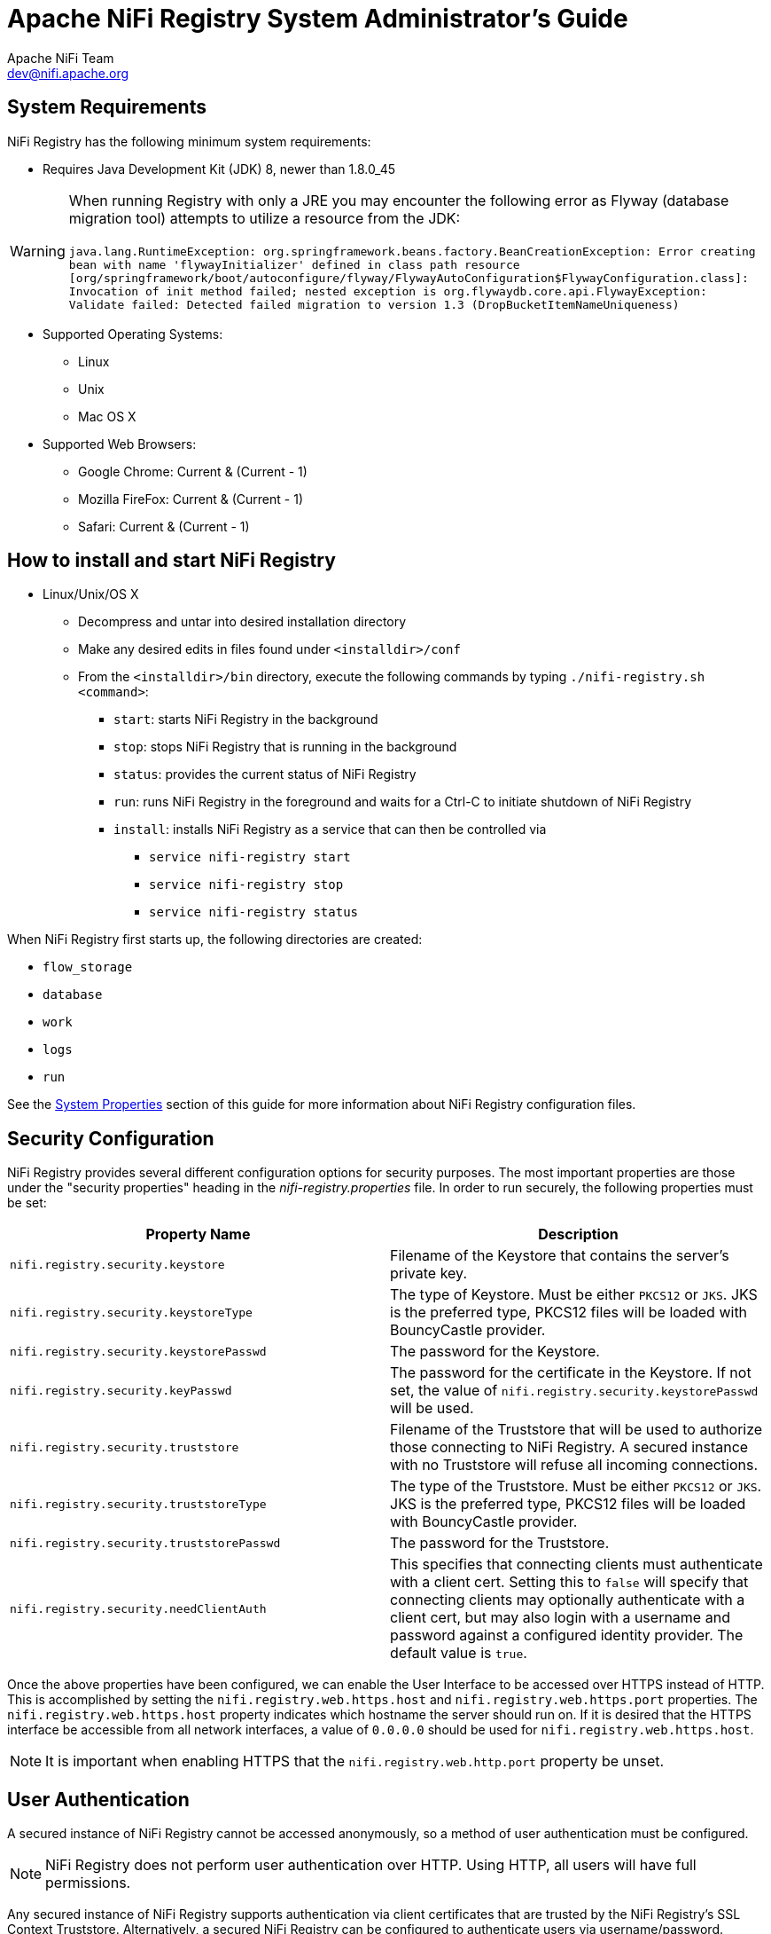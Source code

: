 //
// Licensed to the Apache Software Foundation (ASF) under one or more
// contributor license agreements.  See the NOTICE file distributed with
// this work for additional information regarding copyright ownership.
// The ASF licenses this file to You under the Apache License, Version 2.0
// (the "License"); you may not use this file except in compliance with
// the License.  You may obtain a copy of the License at
//
//     http://www.apache.org/licenses/LICENSE-2.0
//
// Unless required by applicable law or agreed to in writing, software
// distributed under the License is distributed on an "AS IS" BASIS,
// WITHOUT WARRANTIES OR CONDITIONS OF ANY KIND, either express or implied.
// See the License for the specific language governing permissions and
// limitations under the License.
//
= Apache NiFi Registry System Administrator's Guide
Apache NiFi Team <dev@nifi.apache.org>
:homepage: http://nifi.apache.org
:linkattrs:

== System Requirements

NiFi Registry has the following minimum system requirements:

* Requires Java Development Kit (JDK) 8, newer than 1.8.0_45

WARNING: When running Registry with only a JRE you may encounter the following error as Flyway (database migration tool) attempts to utilize a resource from the JDK: +
 +
 `java.lang.RuntimeException: org.springframework.beans.factory.BeanCreationException: Error creating bean with name 'flywayInitializer' defined in class path resource [org/springframework/boot/autoconfigure/flyway/FlywayAutoConfiguration$FlywayConfiguration.class]: Invocation of init method failed; nested exception is org.flywaydb.core.api.FlywayException: Validate failed: Detected failed migration to version 1.3 (DropBucketItemNameUniqueness)`

* Supported Operating Systems:
** Linux
** Unix
** Mac OS X
* Supported Web Browsers:
** Google Chrome:  Current & (Current - 1)
** Mozilla FireFox: Current & (Current - 1)
** Safari:  Current & (Current - 1)



== How to install and start NiFi Registry

* Linux/Unix/OS X
** Decompress and untar into desired installation directory
** Make any desired edits in files found under `<installdir>/conf`
** From the `<installdir>/bin` directory, execute the following commands by typing `./nifi-registry.sh <command>`:
*** `start`: starts NiFi Registry in the background
*** `stop`: stops NiFi Registry that is running in the background
*** `status`: provides the current status of NiFi Registry
*** `run`: runs NiFi Registry in the foreground and waits for a Ctrl-C to initiate shutdown of NiFi Registry
*** `install`: installs NiFi Registry as a service that can then be controlled via
**** `service nifi-registry start`
**** `service nifi-registry stop`
**** `service nifi-registry status`


When NiFi Registry first starts up, the following directories are created:

* `flow_storage`
* `database`
* `work`
* `logs`
* `run`

See the <<system_properties>> section of this guide for more information about NiFi Registry configuration files.

[[security_configuration]]
== Security Configuration

NiFi Registry provides several different configuration options for security purposes. The most important properties are those under the
"security properties" heading in the _nifi-registry.properties_ file. In order to run securely, the following properties must be set:

[options="header,footer"]
|==================================================================================================================================================
| Property Name | Description
|`nifi.registry.security.keystore` | Filename of the Keystore that contains the server's private key.
|`nifi.registry.security.keystoreType` | The type of Keystore. Must be either `PKCS12` or `JKS`.  JKS is the preferred type, PKCS12 files will be loaded with BouncyCastle provider.
|`nifi.registry.security.keystorePasswd` | The password for the Keystore.
|`nifi.registry.security.keyPasswd` | The password for the certificate in the Keystore. If not set, the value of `nifi.registry.security.keystorePasswd` will be used.
|`nifi.registry.security.truststore` | Filename of the Truststore that will be used to authorize those connecting to NiFi Registry.  A secured instance with no Truststore will refuse all incoming connections.
|`nifi.registry.security.truststoreType` | The type of the Truststore. Must be either `PKCS12` or `JKS`.  JKS is the preferred type, PKCS12 files will be loaded with BouncyCastle provider.
|`nifi.registry.security.truststorePasswd` | The password for the Truststore.
|`nifi.registry.security.needClientAuth` | This specifies that connecting clients must authenticate with a client cert. Setting this to `false` will specify that connecting clients may optionally authenticate with a client cert, but may also login with a username and password against a configured identity provider. The default value is `true`.
|==================================================================================================================================================

Once the above properties have been configured, we can enable the User Interface to be accessed over HTTPS instead of HTTP. This is accomplished
by setting the `nifi.registry.web.https.host` and `nifi.registry.web.https.port` properties. The `nifi.registry.web.https.host` property indicates which hostname the server
should run on. If it is desired that the HTTPS interface be accessible from all network interfaces, a value of `0.0.0.0` should be used for `nifi.registry.web.https.host`.

NOTE: It is important when enabling HTTPS that the `nifi.registry.web.http.port` property be unset.

[[user_authentication]]
== User Authentication

A secured instance of NiFi Registry cannot be accessed anonymously, so a method of user authentication must be configured.

NOTE: NiFi Registry does not perform user authentication over HTTP. Using HTTP, all users will have full permissions.

Any secured instance of NiFi Registry supports authentication via client certificates that are trusted by the NiFi Registry's SSL Context Truststore.
Alternatively, a secured NiFi Registry can be configured to authenticate users via username/password.

Username/password authentication is performed by an 'Identity Provider'. The Identity Provider is a pluggable mechanism for
authenticating users via their username/password. Which Identity Provider to use is configured in the _nifi-registry.properties_ file.
Currently NiFi Registry offers Identity Providers for LDAP and Kerberos.

Identity Providers are configured using two properties in the _nifi-registry.properties_ file:

* The `nifi.registry.security.identity.providers.configuration.file` property specifies the configuration file where identity providers are defined.  By default, the _identity-providers.xml_ file located in the root installation `conf` directory is selected.
* The `nifi.registry.security.identity.provider` property indicates which of the configured identity providers in the _identity-providers.xml_ file to use. By default, this property is not configured meaning that username/password must be explicitly enabled.

NOTE: NiFi Registry can only be configured to use one Identity Provider at a given time.

[[ldap_identity_provider]]
=== Lightweight Directory Access Protocol (LDAP)

Below is an example and description of configuring a Identity Provider that integrates with a Directory Server to authenticate users.

Set the following in _nifi-registry.properties_ to enable LDAP username/password authentication:

----
nifi.registry.security.identity.provider=ldap-identity-provider
----

Modify _identity-providers.xml_ to enable the `ldap-identity-provider`. Here is the sample provided in the file:

----
<provider>
    <identifier>ldap-identity-provider</identifier>
    <class>org.apache.nifi.registry.security.ldap.LdapIdentityProvider</class>
    <property name="Authentication Strategy">START_TLS</property>

    <property name="Manager DN"></property>
    <property name="Manager Password"></property>

    <property name="TLS - Keystore"></property>
    <property name="TLS - Keystore Password"></property>
    <property name="TLS - Keystore Type"></property>
    <property name="TLS - Truststore"></property>
    <property name="TLS - Truststore Password"></property>
    <property name="TLS - Truststore Type"></property>
    <property name="TLS - Client Auth"></property>
    <property name="TLS - Protocol"></property>
    <property name="TLS - Shutdown Gracefully"></property>

    <property name="Referral Strategy">FOLLOW</property>
    <property name="Connect Timeout">10 secs</property>
    <property name="Read Timeout">10 secs</property>

    <property name="Url"></property>
    <property name="User Search Base"></property>
    <property name="User Search Filter"></property>

    <property name="Identity Strategy">USE_DN</property>
    <property name="Authentication Expiration">12 hours</property>
</provider>
----

The `ldap-identity-provider` has the following properties:

[options="header,footer"]
|==================================================================================================================================================
| Property Name | Description
|`Authentication Strategy` | How the connection to the LDAP server is authenticated. Possible values are `ANONYMOUS`, `SIMPLE`, `LDAPS`, or `START_TLS`.
|`Manager DN` | The DN of the manager that is used to bind to the LDAP server to search for users.
|`Manager Password` | The password of the manager that is used to bind to the LDAP server to search for users.
|`TLS - Keystore` | Path to the Keystore that is used when connecting to LDAP using LDAPS or START_TLS.
|`TLS - Keystore Password` | Password for the Keystore that is used when connecting to LDAP using LDAPS or START_TLS.
|`TLS - Keystore Type` | Type of the Keystore that is used when connecting to LDAP using LDAPS or START_TLS (i.e. `JKS` or `PKCS12`).
|`TLS - Truststore` | Path to the Truststore that is used when connecting to LDAP using LDAPS or START_TLS.
|`TLS - Truststore Password` | Password for the Truststore that is used when connecting to LDAP using LDAPS or START_TLS.
|`TLS - Truststore Type` | Type of the Truststore that is used when connecting to LDAP using LDAPS or START_TLS (i.e. `JKS` or `PKCS12`).
|`TLS - Client Auth` | Client authentication policy when connecting to LDAP using LDAPS or START_TLS. Possible values are `REQUIRED`, `WANT`, `NONE`.
|`TLS - Protocol` | Protocol to use when connecting to LDAP using LDAPS or START_TLS. (i.e. `TLS`, `TLSv1.1`, `TLSv1.2`, etc).
|`TLS - Shutdown Gracefully` | Specifies whether the TLS should be shut down gracefully before the target context is closed. Defaults to `false`.
|`Referral Strategy` | Strategy for handling referrals. Possible values are `FOLLOW`, `IGNORE`, `THROW`.
|`Connect Timeout` | Duration of connect timeout. (i.e. `10 secs`).
|`Read Timeout` | Duration of read timeout. (i.e. `10 secs`).
|`Url` | Space-separated list of URLs of the LDAP servers (i.e. `ldap://<hostname>:<port>`).
|`User Search Base` | Base DN for searching for users (i.e. `CN=Users,DC=example,DC=com`).
|`User Search Filter` | Filter for searching for users against the `User Search Base`. (i.e. `sAMAccountName={0}`). The user specified name is inserted into '{0}'.
|`Identity Strategy` | Strategy to identify users. Possible values are `USE_DN` and `USE_USERNAME`. The default functionality if this property is missing is `USE_DN` in order to retain backward
compatibility. `USE_DN` will use the full DN of the user entry if possible. `USE_USERNAME` will use the username the user logged in with.
|`Authentication Expiration` | The duration of how long the user authentication is valid for. If the user never logs out, they will be required to log back in following this duration.
|==================================================================================================================================================

[[kerberos_identity_provider]]
=== Kerberos

Below is an example and description of configuring an Identity Provider that integrates with a Kerberos Key Distribution Center (KDC) to authenticate users.

Set the following in _nifi-registry.properties_ to enable Kerberos username/password authentication:

----
nifi.registry.security.user.identity.provider=kerberos-identity-provider
----

Modify _identity-providers.xml_ to enable the `kerberos-identity-provider`. Here is the sample provided in the file:

----
<provider>
    <identifier>kerberos-identity-provider</identifier>
    <class>org.apache.nifi.registry.web.security.authentication.kerberos.KerberosIdentityProvider</class>
    <property name="Default Realm">NIFI.APACHE.ORG</property>
    <property name="Authentication Expiration">12 hours</property>
    <property name="Enable Debug">false</property>
</provider>
----

The `kerberos-identity-provider` has the following properties:

[options="header,footer"]
|==================================================================================================================================================
| Property Name | Description
|`Default Realm` | Default realm to provide when user enters incomplete user principal (i.e. `NIFI.APACHE.ORG`).
|`Authentication Expiration`| The duration for which the user authentication is valid. If the user never logs out, they will be required to log back in following this duration.
|`Enable Debug`| Enables debug logging output for the SunJaasKerberosClient used internally by the KerberosIdentityProvider.  By default, this is set to `false`.
|==================================================================================================================================================

See also <<kerberos_service>> to allow single sign-on access via client Kerberos tickets.

[[authorization]]
== Authorization

After you have configured NiFi Registry to run securely and with an authentication mechanism, you must configure who has access to the system and their level of access.
This is done by defining policies that give users and groups permissions to perform a particular action. These policies are defined in an 'authorizer'.

[[authorizer-configuration]]
=== Authorizer Configuration

An 'authorizer' manages known users and their access policies. Authorizers are configured using two properties in the _nifi-registry.properties_ file:

* The `nifi.registry.security.authorizers.configuration.file` property specifies the configuration file where authorizers are defined.  By default, the _authorizers.xml_ file located in the root installation conf directory is selected.
* The `nifi.registry.security.authorizer` property indicates which of the configured authorizers in the _authorizers.xml_ file to use.

[[authorizers-setup]]
=== Authorizers.xml Setup

The _authorizers.xml_ file is used to define and configure available authorizers.

==== StandardManagedAuthorizer
The default Authorizer is the StandardManagedAuthorizer, however, you can develop additional Authorizers as extensions. The StandardManagedAuthorizer has the following properties:

[options="header,footer"]
|==================================================================================================================================================
| Property Name | Description
|`Access Policy Provider` | The identifier for an Access Policy Provider defined above.
|==================================================================================================================================================

The managed authorizer is comprised of a UserGroupProvider and a AccessPolicyProvider.  The users, group, and access policies will be loaded and optionally configured through these providers.  The managed authorizer will make all access decisions based on these provided users, groups, and access policies.

During startup there is a check to ensure that there are no two users/groups with the same identity/name. This check is executed regardless of the configured implementation. This is necessary because this is how users/groups are identified and authorized during access decisions.

==== UserGroupProvider

===== FileUserGroupProvider

The default UserGroupProvider is the FileUserGroupProvider, however, you can develop additional UserGroupProviders as extensions.  The FileUserGroupProvider has the following properties:

[options="header,footer"]
|==================================================================================================================================================
| Property Name | Description
|`Users File` | The file where the FileUserGroupProvider stores users and groups.
  By default, _users.xml_ in the `conf` directory is chosen.
|`Initial User Identity`| The identity of a user or system to seed an empty Users File.
  Multiple Initial User Identity properties can be specified, but the name of each property must be unique, for example: ``"Initial User Identity A"``, ``"Initial User Identity B"``, ``"Initial User Identity C"`` or ``"Initial User Identity 1"``, ``"Initial User Identity 2"``, ``"Initial User Identity 3"``.
|==================================================================================================================================================

NOTE: Initial User Identities are only created if the specified Users File is missing or empty during NiFi Registry startup. Changes to the configured Initial Users Identities will not take effect if the Users File is populated.

===== LdapUserGroupProvider

Another option for the UserGroupProvider is the LdapUserGroupProvider. By default, this option is commented out but can be configured in lieu of the FileUserGroupProvider.
This will sync users and groups from a directory server and will present them in NiFi Registry UI in read only form. The LdapUserGroupProvider has the following properties:

[options="header,footer"]
|==================================================================================================================================================
| Property Name | Description
|`Authentication Strategy` | How the connection to the LDAP server is authenticated. Possible values are `ANONYMOUS`, `SIMPLE`, `LDAPS`, or `START_TLS`.
|`Manager DN`| The DN of the manager that is used to bind to the LDAP server to search for users.
|`Manager Password`| The password of the manager that is used to bind to the LDAP server to search for users.
|`TLS - Keystore` | Path to the Keystore that is used when connecting to LDAP using LDAPS or START_TLS.
|`TLS - Keystore Password`| Password for the Keystore that is used when connecting to LDAP using LDAPS or START_TLS.
|`TLS - Keystore Type`| Type of the Keystore that is used when connecting to LDAP using LDAPS or START_TLS (i.e. `JKS` or `PKCS12`).
|`TLS - Truststore` | Path to the Truststore that is used when connecting to LDAP using LDAPS or START_TLS.
|`TLS - Truststore Password`| Password for the Truststore that is used when connecting to LDAP using LDAPS or START_TLS.
|`TLS - Truststore Type`| Type of the Truststore that is used when connecting to LDAP using LDAPS or START_TLS (i.e. `JKS` or `PKCS12`).
|`TLS - Client Auth`| Client authentication policy when connecting to LDAP using LDAPS or START_TLS. Possible values are `REQUIRED`, `WANT`, `NONE`.
|`TLS - Protocol`| Protocol to use when connecting to LDAP using LDAPS or START_TLS. (i.e. `TLS`, `TLSv1.1`, `TLSv1.2`, etc).
|`TLS - Shutdown Gracefully`| Specifies whether the TLS should be shut down gracefully before the target context is closed. Defaults to `false`.
|`Referral Strategy`| Strategy for handling referrals. Possible values are `FOLLOW`, `IGNORE`, `THROW`.
|`Connect Timeout`| Duration of connect timeout. (i.e. `10 secs`).
|`Read Timeout`| Duration of read timeout. (i.e. `10 secs`).
|`Url`| Space-separated list of URLs of the LDAP servers (i.e. `ldap://<hostname>:<port>`).
|`Page Size`| Sets the page size when retrieving users and groups. If not specified, no paging is performed.
|`Sync Interval`| Duration of time between syncing users and groups. (i.e. `30 mins`).
|`User Search Base`| Base DN for searching for users (i.e. `ou=users,o=nifi`). Required to search users.
|`User Object Class`| Object class for identifying users (i.e. `person`). Required if searching users.
|`User Search Scope`| Search scope for searching users (`ONE_LEVEL`, `OBJECT`, or `SUBTREE`). Required if searching users.
|`User Search Filter`| Filter for searching for users against the `User Search Base` (i.e. `(memberof=cn=team1,ou=groups,o=nifi)`). Optional.
|`User Identity Attribute`| Attribute to use to extract user identity (i.e. `cn`). Optional. If not set, the entire DN is used.
|`User Group Name Attribute`| Attribute to use to define group membership (i.e. `memberof`). Optional. If not set group membership will not be calculated through the users. Will rely on group membership being defined through `Group Member Attribute` if set. The value of this property is the name of the attribute in the user LDAP entry that associates them with a group. The value of that user attribute could be a dn or group name for instance. What value is expected is configured in the `User Group Name Attribute - Referenced Group Attribute`.
|`User Group Name Attribute - Referenced Group Attribute`|  If blank, the value of the attribute defined in `User Group Name Attribute` is expected to be the full dn of the group. If not blank, this property will define the attribute of the group LDAP entry that the value of the attribute defined in `User Group Name Attribute` is referencing (i.e. `name`). Use of this property requires that `Group Search Base` is also configured.
|`Group Search Base`| Base DN for searching for groups (i.e. `ou=groups,o=nifi`). Required to search groups.
|`Group Object Class`| Object class for identifying groups (i.e. `groupOfNames`). Required if searching groups.
|`Group Search Scope`| Search scope for searching groups (`ONE_LEVEL`, `OBJECT`, or `SUBTREE`). Required if searching groups.
|`Group Search Filter`| Filter for searching for groups against the `Group Search Base`. Optional.
|`Group Name Attribute`| Attribute to use to extract group name (i.e. `cn`). Optional. If not set, the entire DN is used.
|`Group Member Attribute`| Attribute to use to define group membership (i.e. `member`). Optional. If not set group membership will not be calculated through the groups. Will rely on group membership being defined through `User Group Name Attribute` if set. The value of this property is the name of the attribute in the group LDAP entry that associates them with a user. The value of that group attribute could be a dn or memberUid for instance. What value is expected is configured in the `Group Member Attribute - Referenced User Attribute`. (i.e. `member: cn=User 1,ou=users,o=nifi` vs. `memberUid: user1`)
|`Group Member Attribute - Referenced User Attribute`| If blank, the value of the attribute defined in `Group Member Attribute` is expected to be the full dn of the user. If not blank, this property will define the attribute of the user LDAP entry that the value of the attribute defined in `Group Member Attribute` is referencing (i.e. `uid`). Use of this property requires that `User Search Base` is also configured. (i.e. `member: cn=User 1,ou=users,o=nifi` vs. `memberUid: user1`)
|==================================================================================================================================================

===== Composite Implementations

Another option for the UserGroupProvider are composite implementations. This means that multiple sources/implementations can be configured and composed. For instance, an admin can configure users/groups to be loaded from a file and a directory server. There are two composite implementations, one that supports multiple UserGroupProviders and one that supports multiple UserGroupProviders and a single configurable UserGroupProvider.

The CompositeUserGroupProvider will provide support for retrieving users and groups from multiple sources. The CompositeUserGroupProvider has the following properties:

[options="header,footer"]
|==================================================================================================================================================
| Property Name | Description
|`User Group Provider` | The identifier of user group providers to load from. The name of each property must be unique, for example: ``"User Group Provider A"``, ``"User Group Provider B"``, ``"User Group Provider C"`` or ``"User Group Provider 1"``, ``"User Group Provider 2"``, ``"User Group Provider 3"``
|==================================================================================================================================================

The CompositeConfigurableUserGroupProvider will provide support for retrieving users and groups from multiple sources. Additionally, a single configurable user group provider is required. Users from the configurable user group provider are configurable, however users loaded from one of the User Group Provider [unique key] will not be. The CompositeConfigurableUserGroupProvider has the following properties:

[options="header,footer"]
|==================================================================================================================================================
| Property Name | Description
|`Configurable User Group Provider` | A configurable user group provider.
|`User Group Provider` | The identifier of user group providers to load from. The name of each property must be unique, for example: ``"User Group Provider A"``, ``"User Group Provider B"``, ``"User Group Provider C"`` or ``"User Group Provider 1"``, ``"User Group Provider 2"``, ``"User Group Provider 3"``
|==================================================================================================================================================

==== AccessPolicyProvider

After you have configured a UserGroupProvider, you must configure an AccessPolicyProvider that will control Access Policies for the identities in the UserGroupProvider.

===== FileAccessPolicyProvider

The default AccessPolicyProvider is the FileAccessPolicyProvider, however, you can develop additional AccessPolicyProvider as extensions. The FileAccessPolicyProvider has the following properties:

[options="header,footer"]
|==================================================================================================================================================
| Property Name | Description
|`User Group Provider` | The identifier for an User Group Provider defined above that will be used to access users and groups for use in the managed access policies.
|`Authorizations File`| The file where the FileAccessPolicyProvider will store policies. By default, _authorizations.xml_ in the `conf` directory is chosen.
|`Initial Admin Identity`| The identity of an initial admin user that will be granted access to the UI and given the ability to create additional users, groups, and policies. For example, a certificate DN, LDAP identity, or Kerberos principal.
|`NiFi Identity`| The identity of a NiFi instance/node that will be accessing this registry. Each NiFi Identity will be granted permission to proxy user requests, as well as read any bucket to perform synchronization status checks.
|==================================================================================================================================================

NOTE: The identities configured in the Initial Admin Identity and NiFi Identity properties must be available in the configured User Group Provider. Initial Admin Identity and NiFi Identity properties are only read by NiFi Registry when the Authorizations File is missing or empty on startup in order to seed the initial Authorizations File.
Changes to the configured Initial Admin Identity and NiFi Identities will not take effect if the Authorizations File is populated.

[[initial-admin-identity]]
==== Initial Admin Identity  (New NiFi Registry Instance)

If you are setting up a secured NiFi Registry instance for the first time, you must manually designate an “Initial Admin Identity” in the _authorizers.xml_ file.
This initial admin user is granted access to the UI and given the ability to create additional users, groups, and policies.
The value of this property could be a certificate DN , LDAP identity (DN or username), or a Kerberos principal.
If you are the NiFi Registry administrator, add yourself as the “Initial Admin Identity”.

After you have edited and saved the _authorizers.xml_ file, restart NiFi Registry.
The _users.xml_ and _authorizations.xml_ files will be created, and the “Initial Admin Identity” user and administrative policies are added during start up.
Once NiFi Registry starts, the “Initial Admin Identity” user is able to access the UI and begin managing users, groups, and policies.

NOTE: If initial NiFi identities are not provided, they can be added through the UI at a later time by first creating a user for the given
NiFi identity, and then giving that user both Proxy permissions and permission to Buckets/READ in order to read all buckets.

Some common use cases are described below.

===== File-based (LDAP Authentication)
Here is an example certificate DN entry using the name John Smith:

----
<authorizers>

    <userGroupProvider>
        <identifier>file-user-group-provider</identifier>
        <class>org.apache.nifi.registry.security.authorization.file.FileUserGroupProvider</class>
        <property name="Users File">./conf/users.xml</property>
        <property name="Legacy Authorized Users File"></property>
        <property name="Initial User Identity 1">cn=John Smith,ou=people,dc=example,dc=com</property>
    </userGroupProvider>

    <accessPolicyProvider>
        <identifier>file-access-policy-provider</identifier>
        <class>org.apache.nifi.registry.security.authorization.file.FileAccessPolicyProvider</class>
        <property name="User Group Provider">file-user-group-provider</property>
        <property name="Authorizations File">./conf/authorizations.xml</property>
        <property name="Initial Admin Identity">cn=John Smith,ou=people,dc=example,dc=com</property
        <property name="NiFi Identity 1"></property>
    </accessPolicyProvider>

    <authorizer>
        <identifier>managed-authorizer</identifier>
        <class>org.apache.nifi.registry.security.authorization.StandardManagedAuthorizer</class>
        <property name="Access Policy Provider">file-access-policy-provider</property>
    </authorizer>
</authorizers>
----

===== File-based (Kerberos Authentication)
Here is an example Kerberos entry using the name John Smith and realm `NIFI.APACHE.ORG`:

----
<authorizers>

    <userGroupProvider>
        <identifier>file-user-group-provider</identifier>
        <class>org.apache.nifi.registry.security.authorization.file.FileUserGroupProvider</class>
        <property name="Users File">./conf/users.xml</property>
        <property name="Initial User Identity 1">johnsmith@NIFI.APACHE.ORG</property>
    </userGroupProvider>

    <accessPolicyProvider>
        <identifier>file-access-policy-provider</identifier>
        <class>org.apache.nifi.registry.security.authorization.file.FileAccessPolicyProvider</class>
        <property name="User Group Provider">file-user-group-provider</property>
        <property name="Authorizations File">./conf/authorizations.xml</property>
        <property name="Initial Admin Identity">johnsmith@NIFI.APACHE.ORG</property>
        <property name="NiFi Identity 1"></property>
    </accessPolicyProvider>

    <authorizer>
        <identifier>managed-authorizer</identifier>
        <class>org.apache.nifi.registry.security.authorization.StandardManagedAuthorizer</class>
        <property name="Access Policy Provider">file-access-policy-provider</property>
    </authorizer>
</authorizers>
----

===== LDAP-based Users/Groups Referencing User DN
Here is an example loading users and groups from LDAP. Group membership will be driven through the member attribute of each group.
Authorization will still use file-based access policies.

Given the following LDAP entries exist:

----
dn: cn=User 1,ou=users,o=nifi
objectClass: organizationalPerson
objectClass: person
objectClass: inetOrgPerson
objectClass: top
cn: User 1
sn: User1
uid: user1

dn: cn=User 2,ou=users,o=nifi
objectClass: organizationalPerson
objectClass: person
objectClass: inetOrgPerson
objectClass: top
cn: User 2
sn: User2
uid: user2

dn: cn=users,ou=groups,o=nifi
objectClass: groupOfNames
objectClass: top
cn: users
member: cn=User 1,ou=users,o=nifi
member: cn=User 2,ou=users,o=nifi
----

An Authorizer using an LdapUserGroupProvider would be configured as:

----
<authorizers>
    <userGroupProvider>
        <identifier>ldap-user-group-provider</identifier>
        <class>org.apache.nifi.registry.security.ldap.tenants.LdapUserGroupProvider</class>
        <property name="Authentication Strategy">ANONYMOUS</property>

        <property name="Manager DN"></property>
        <property name="Manager Password"></property>

        <property name="TLS - Keystore"></property>
        <property name="TLS - Keystore Password"></property>
        <property name="TLS - Keystore Type"></property>
        <property name="TLS - Truststore"></property>
        <property name="TLS - Truststore Password"></property>
        <property name="TLS - Truststore Type"></property>
        <property name="TLS - Client Auth"></property>
        <property name="TLS - Protocol"></property>
        <property name="TLS - Shutdown Gracefully"></property>

        <property name="Referral Strategy">FOLLOW</property>
        <property name="Connect Timeout">10 secs</property>
        <property name="Read Timeout">10 secs</property>

        <property name="Url">ldap://localhost:10389</property>
        <property name="Page Size"></property>
        <property name="Sync Interval">30 mins</property>

        <property name="User Search Base">ou=users,o=nifi</property>
        <property name="User Object Class">person</property>
        <property name="User Search Scope">ONE_LEVEL</property>
        <property name="User Search Filter"></property>
        <property name="User Identity Attribute">cn</property>
        <property name="User Group Name Attribute"></property>
        <property name="User Group Name Attribute - Referenced Group Attribute"></property>

        <property name="Group Search Base">ou=groups,o=nifi</property>
        <property name="Group Object Class">groupOfNames</property>
        <property name="Group Search Scope">ONE_LEVEL</property>
        <property name="Group Search Filter"></property>
        <property name="Group Name Attribute">cn</property>
        <property name="Group Member Attribute">member</property>
        <property name="Group Member Attribute - Referenced User Attribute"></property>
    </userGroupProvider>

    <accessPolicyProvider>
        <identifier>file-access-policy-provider</identifier>
        <class>org.apache.nifi.registry.security.authorization.file.FileAccessPolicyProvider</class>
        <property name="User Group Provider">ldap-user-group-provider</property>
        <property name="Authorizations File">./conf/authorizations.xml</property>
        <property name="Initial Admin Identity">User 1</property>
        <property name="NiFi Identity 1"></property>
    </accessPolicyProvider>

    <authorizer>
        <identifier>managed-authorizer</identifier>
        <class>org.apache.nifi.registry.security.authorization.StandardManagedAuthorizer</class>
        <property name="Access Policy Provider">file-access-policy-provider</property>
    </authorizer>
</authorizers>
----

The `Initial Admin Identity` value would have loaded from the cn of the User 1 entry based on the `User Identity Attribute` value.

===== Composite - File and LDAP-based Users/Groups
Here is an example composite implementation loading users and groups from LDAP and a local file. Group membership will be driven through
the member attribute of each group. The users from LDAP will be read only while the users loaded from the file will be configurable in UI.

----
<authorizers>

    <userGroupProvider>
        <identifier>file-user-group-provider</identifier>
        <class>org.apache.nifi.registry.security.authorization.file.FileUserGroupProvider</class>
        <property name="Users File">./conf/users.xml</property>
        <property name="Initial User Identity 1">cn=nifi-node1,ou=servers,dc=example,dc=com</property>
        <property name="Initial User Identity 2">cn=nifi-node2,ou=servers,dc=example,dc=com</property>
    </userGroupProvider>

    <userGroupProvider>
        <identifier>ldap-user-group-provider</identifier>
        <class>org.apache.nifi.registry.security.ldap.tenants.LdapUserGroupProvider</class>
        <property name="Authentication Strategy">ANONYMOUS</property>

        <property name="Manager DN"></property>
        <property name="Manager Password"></property>

        <property name="TLS - Keystore"></property>
        <property name="TLS - Keystore Password"></property>
        <property name="TLS - Keystore Type"></property>
        <property name="TLS - Truststore"></property>
        <property name="TLS - Truststore Password"></property>
        <property name="TLS - Truststore Type"></property>
        <property name="TLS - Client Auth"></property>
        <property name="TLS - Protocol"></property>
        <property name="TLS - Shutdown Gracefully"></property>

        <property name="Referral Strategy">FOLLOW</property>
        <property name="Connect Timeout">10 secs</property>
        <property name="Read Timeout">10 secs</property>

        <property name="Url">ldap://localhost:10389</property>
        <property name="Page Size"></property>
        <property name="Sync Interval">30 mins</property>

        <property name="User Search Base">ou=users,o=nifi</property>
        <property name="User Object Class">person</property>
        <property name="User Search Scope">ONE_LEVEL</property>
        <property name="User Search Filter"></property>
        <property name="User Identity Attribute">cn</property>
        <property name="User Group Name Attribute"></property>
        <property name="User Group Name Attribute - Referenced Group Attribute"></property>

        <property name="Group Search Base">ou=groups,o=nifi</property>
        <property name="Group Object Class">groupOfNames</property>
        <property name="Group Search Scope">ONE_LEVEL</property>
        <property name="Group Search Filter"></property>
        <property name="Group Name Attribute">cn</property>
        <property name="Group Member Attribute">member</property>
        <property name="Group Member Attribute - Referenced User Attribute"></property>
    </userGroupProvider>

    <userGroupProvider>
        <identifier>composite-user-group-provider</identifier>
        <class>org.apache.nifi.registry.security.authorization.CompositeUserGroupProvider</class>
        <property name="User Group Provider 1">file-user-group-provider</property>
        <property name="User Group Provider 2">ldap-user-group-provider</property>
    </userGroupProvider>

    <accessPolicyProvider>
        <identifier>file-access-policy-provider</identifier>
        <class>org.apache.nifi.registry.security.authorization.file.FileAccessPolicyProvider</class>
        <property name="User Group Provider">composite-user-group-provider</property>
        <property name="Authorizations File">./conf/authorizations.xml</property>
        <property name="Initial Admin Identity">User 1/property>
        <property name="NiFi Identity 1">cn=nifi-node1,ou=servers,dc=example,dc=com</property>
        <property name="NiFi Identity 2">cn=nifi-node2,ou=servers,dc=example,dc=com</property>
    </accessPolicyProvider>

    <authorizer>
        <identifier>managed-authorizer</identifier>
        <class>org.apache.nifi.registry.security.authorization.StandardManagedAuthorizer</class>
        <property name="Access Policy Provider">file-access-policy-provider</property>
    </authorizer>
</authorizers>
----

In this example, the users and groups are loaded from LDAP but the servers are managed in a local file. The `Initial Admin Identity` value came
from an attribute in a LDAP entry based on the `User Identity Attribute`. The `NiFi Identity` values are established in the local file using the
`Initial User Identity` properties.


== Encrypted Passwords in Configuration Files

In order to facilitate the secure setup of NiFi Registry, you can use the `encrypt-config` command line utility to encrypt raw configuration values
that NiFi Registry decrypts in memory on startup. This extensible protection scheme transparently allows NiFi Registry to use raw values in operation,
while protecting them at rest.  In the future, hardware security modules (HSM) and external secure storage mechanisms will be integrated, but for now,
an AES encryption provider is the default implementation.

If no administrator action is taken, the configuration values remain unencrypted.

NOTE: The `encrypt-config` tool for NiFi Registry is implemented as an additional mode to the existing tool in the `nifi-toolkit`. The following sections
assume you have downloaded the binary for the nifi-toolkit.

[[encrypt-config_tool]]
=== Encrypt-Config Tool

The `encrypt-config` command line tool can be used to encrypt NiFi Registry configuration by invoking the tool with the following command:

----
./bin/encrypt-config --nifiRegistry [options]
----

You can use the following command line options with the `encrypt-config` tool:

 * `-h`,`--help`                                  Show usage information (this message)
 * `-v`,`--verbose`                               Enables verbose mode (off by default)
 * `-p`,`--password <password>`                   Protect the files using a password-derived key. If an argument is not provided to this flag, interactive mode will be triggered to prompt the user to enter the password.
 * `-k`,`--key <keyhex>`                          Protect the files using a raw hexadecimal key. If an argument is not provided to this flag, interactive mode will be triggered to prompt the user to enter the key.
 * `--oldPassword <password>`                     If the input files are already protected using a password-derived key, this specifies the old password so that the files can be unprotected before re-protecting.
 * `--oldKey <keyhex>`                            If the input files are already protected using a key, this specifies the raw hexadecimal key so that the files can be unprotected before re-protecting.
 * `-b`,`--bootstrapConf <file>`                  The _bootstrap.conf_ file containing no master key or an existing master key. If a new password/key is specified and no output bootstrap.conf file is specified, then this file will be overwritten to persist the new master key.
 * `-B`,`--outputBootstrapConf <file>`            The destination _bootstrap.conf_ file to persist master key. If specified, the input _bootstrap.conf_ will not be modified.
 * `-r`,`--nifiRegistryProperties <file>`         The _nifi-registry.properties_ file containing unprotected config values, overwritten if no output file specified.
 * `-R`,`--outputNifiRegistryProperties <file>`   The destination _nifi-registry.properties_ file containing protected config values.
 * `-a`,`--authorizersXml <file>`                 The _authorizers.xml_ file containing unprotected config values, overwritten if no output file specified.
 * `-A`,`--outputAuthorizersXml <file>`           The destination _authorizers.xml_ file containing protected config values.
 * `-i`,`--identityProvidersXml <file>`           The _identity-providers.xml_ file containing unprotected config values, overwritten if no output file specified.
 * `-I`,`--outputIdentityProvidersXml <file>`     The destination _identity-providers.xml_ file containing protected config values.


As an example of how the tool works, assume that you have installed the tool on a machine supporting 256-bit encryption and with the following existing values in the _nifi-registry.properties_ file:

----
# security properties #
nifi.registry.security.keystore=/path/to/keystore.jks
nifi.registry.security.keystoreType=JKS
nifi.registry.security.keystorePasswd=thisIsABadKeystorePassword
nifi.registry.security.keyPasswd=thisIsABadKeyPassword
nifi.registry.security.truststore=
nifi.registry.security.truststoreType=
nifi.registry.security.truststorePasswd=
----

Enter the following arguments when using the tool:

----
./bin/encrypt-config.sh nifi-registry \
-b bootstrap.conf \
-k 0123456789ABCDEFFEDCBA98765432100123456789ABCDEFFEDCBA9876543210 \
-r nifi-registry.properties
----

As a result, the _nifi-registry.properties_ file is overwritten with protected properties and sibling encryption identifiers (`aes/gcm/256`, the currently supported algorithm):

----
# security properties #
nifi.registry.security.keystore=/path/to/keystore.jks
nifi.registry.security.keystoreType=JKS
nifi.registry.security.keystorePasswd=oBjT92hIGRElIGOh||MZ6uYuWNBrOA6usq/Jt3DaD2e4otNirZDytac/w/KFe0HOkrJR03vcbo
nifi.registry.security.keystorePasswd.protected=aes/gcm/256
nifi.registry.security.keyPasswd=ac/BaE35SL/esLiJ||+ULRvRLYdIDA2VqpE0eQXDEMjaLBMG2kbKOdOwBk/hGebDKlVg==
nifi.registry.security.keyPasswd.protected=aes/gcm/256
nifi.registry.security.truststore=
nifi.registry.security.truststoreType=
nifi.registry.security.truststorePasswd=
----

When applied to _identity-providers.xml_ or _authorizers.xml_, the property elements are updated with an `encryption` attribute. For example:

----
<!-- LDAP Provider -->
<provider>
   <identifier>ldap-provider</identifier>
   <class>org.apache.nifi.registry.security.ldap.LdapProvider</class>
   <property name="Authentication Strategy">START_TLS</property>
   <property name="Manager DN">someuser</property>
   <property name="Manager Password" encryption="aes/gcm/128">q4r7WIgN0MaxdAKM||SGgdCTPGSFEcuH4RraMYEdeyVbOx93abdWTVSWvh1w+klA</property>
   <property name="TLS - Keystore">/path/to/keystore.jks</property>
   <property name="TLS - Keystore Password" encryption="aes/gcm/128">Uah59TWX+Ru5GY5p||B44RT/LJtC08QWA5ehQf01JxIpf0qSJUzug25UwkF5a50g</property>
   <property name="TLS - Keystore Type">JKS</property>
   ...
</provider>
----

Additionally, the _bootstrap.conf_ file is updated with the encryption key as follows:

----
# Master key in hexadecimal format for encrypted sensitive configuration values
nifi.registry.bootstrap.sensitive.key=0123456789ABCDEFFEDCBA98765432100123456789ABCDEFFEDCBA9876543210
----

Sensitive configuration values are encrypted by the tool by default, however you can encrypt any additional properties, if desired.
To encrypt additional properties, specify them as comma-separated values in the `nifi.registry.sensitive.props.additional.keys` property.


If the _nifi-registry.properties_ file already has valid protected values and you wish to protect additional values using the
same master key already present in your _bootstrap.conf_, then run the tool without specifying a new key:

----
# bootstrap.conf already contains master key property
# nifi-registy.properties has been updated for nifi.registry.sensitive.props.additional.keys=...

./bin/encrypt-config.sh --nifiRegistry -b bootstrap.conf -r nifi-registry.properties
----

[sensistive_property_key_migration]
=== Sensitive Property Key Migration

In order to change the key used to encrypt the sensitive values, provide the new key or password using the `-k` or `-p` flags as usual,
and provide the existing key or password using `--old-key` or `--old-password` respectively. This will allow the toolkit to decrypt the
existing values and re-encrypt them, and update _bootstrap.conf_ with the new key. Only one of the key or password needs to be specified
for each phase (old vs. new), and any combination is sufficient:

* old key -> new key
* old key -> new password
* old password -> new key
* old password -> new password

[[bootstrap_properties]]
== Bootstrap Properties

The _bootstrap.conf_ file in the `conf` directory allows users to configure settings for how NiFi Registry should be started. This includes parameters, such as the size of the Java Heap, what Java command to run, and Java System Properties.

Here, we will address the different properties that are made available in the file. Any changes to this file will take effect only after NiFi Registry has been stopped and restarted.

|====
|*Property*|*Description*
|`java`|Specifies the fully qualified java command to run. By default, it is simply `java` but could be changed to an absolute path or a reference an environment variable, such as `$JAVA_HOME/bin/java`
|`run.as`|The username to run NiFi Registry as. For instance, if NiFi Registry should be run as the `nifi_registry` user, setting this value to `nifi_registry` will cause the NiFi Registry Process to be run as the `nifi_registry` user. This property is ignored on Windows. For Linux, the specified user may require sudo permissions.
|`lib.dir`|The _lib_ directory to use for NiFi Registry. By default, this is set to `./lib`
|`conf.dir`|The `conf` directory to use for NiFi Registry. By default, this is set to `./conf`
|`graceful.shutdown.seconds`|When NiFi Registry is instructed to shutdown, the Bootstrap will wait this number of seconds for the process to shutdown cleanly. At this amount of time, if the service is still running, the Bootstrap will `kill` the process, or terminate it abruptly. By default, this is set to `20`.
|`java.arg.N`|Any number of JVM arguments can be passed to the NiFi Registry JVM when the process is started. These arguments are defined by adding properties to _bootstrap.conf_ that begin with `java.arg.`. The rest of the property name is not relevant, other than to different property names, and will be ignored. The default includes properties for minimum and maximum Java Heap size, the garbage collector to use, etc.
|====


[[proxy_configuration]]
== Proxy Configuration

​When running Apache NiFi Registry behind a proxy there are a couple of key items to be aware of during deployment.

* NiFi Registry is comprised of a number of web applications (web UI, web API, documentation), so the mapping needs to be configured for the *root path*.
That way all context paths are passed through accordingly.

* If NiFi Registry is running securely, any proxy needs to be authorized to proxy user requests. These can be configured in the NiFi Registry UI through the
Users administration section, by selecting 'Proxy' for the given user. Once these permissions are in place, proxies can begin proxying user requests.
The end user identity must be relayed in a HTTP header. For example, if the end user sent a request to the proxy, the proxy must authenticate the user. Following
this the proxy can send the request to NiFi Registry. In this request an HTTP header should be added as follows.

....
X-ProxiedEntitiesChain: <end-user-identity>
....

If the proxy is configured to send to another proxy, the request to NiFi Registry from the second proxy should contain a header as follows.

....
X-ProxiedEntitiesChain: <end-user-identity><proxy-1-identity>
....

An example Apache proxy configuration that sets the required properties may look like the following. Complete proxy configuration is outside of the scope of this document.
Please refer to the documentation of the proxy for guidance with your deployment environment and use case.

....
...
<Location "/my-nifi">
    ...
	SSLEngine On
	SSLCertificateFile /path/to/proxy/certificate.crt
	SSLCertificateKeyFile /path/to/proxy/key.key
	SSLCACertificateFile /path/to/ca/certificate.crt
	SSLVerifyClient require
	RequestHeader add X-ProxyScheme "https"
	RequestHeader add X-ProxyHost "proxy-host"
	RequestHeader add X-ProxyPort "443"
	RequestHeader add X-ProxyContextPath "/my-nifi-registry"
	RequestHeader add X-ProxiedEntitiesChain "<%{SSL_CLIENT_S_DN}>"
	ProxyPass https://nifi-registry-host:8443
	ProxyPassReverse https://nifi-registry-host:8443
	...
</Location>
...
....

[[kerberos_service]]
== Kerberos Service

NiFi Registry can be configured to use Kerberos SPNEGO (or "Kerberos Service") for authentication. In this scenario, users will hit the REST endpoint `/access/token/kerberos`
and the server will respond with a `401` status code and the challenge response header `WWW-Authenticate: Negotiate`. This communicates to the browser to use the GSS-API
and load the user's Kerberos ticket and provide it as a Base64-encoded header value in the subsequent request. It will be of the form `Authorization: Negotiate YII...`.
NiFi Registry will attempt to validate this ticket with the KDC. If it is successful, the user's _principal_ will be returned as the identity, and the flow will follow
login/credential authentication, in that a JWT will be issued in the response to prevent the unnecessary overhead of Kerberos authentication on every subsequent request.
If the ticket cannot be validated, it will return with the appropriate error response code. The user will then be able to provide their Kerberos credentials to the login
form if the `KerberosIdentityProvider` has been configured. See <<kerberos_identity_provider, Kerberos Identity Provider>> for more details.

NiFi Registry will only respond to Kerberos SPNEGO negotiation over an HTTPS connection, as unsecured requests are never authenticated.

See <<kerberos_properties>> for complete documentation.

[[kerberos_service_notes]]
=== Notes

* Kerberos is case-sensitive in many places and the error messages (or lack thereof) may not be sufficiently explanatory.
  Check the case sensitivity of the service principal in your configuration files. The convention is `HTTP/fully.qualified.domain@REALM`.
* Browsers have varying levels of restriction when dealing with SPNEGO negotiations.
  Some will provide the local Kerberos ticket to any domain that requests it, while others whitelist the trusted domains. See link:http://docs.spring.io/autorepo/docs/spring-security-kerberos/1.0.2.BUILD-SNAPSHOT/reference/htmlsingle/#browserspnegoconfig[Spring Security Kerberos - Reference Documentation: Appendix E. Configure browsers for SPNEGO Negotiation^] for common browsers.
* Some browsers (legacy IE) do not support recent encryption algorithms such as AES, and are restricted to legacy algorithms (DES). This should be noted when generating keytabs.
* The KDC must be configured and a service principal defined for NiFi and a keytab exported. Comprehensive instructions for Kerberos server configuration and administration are beyond the scope of this document (see link:http://web.mit.edu/kerberos/krb5-current/doc/admin/index.html[MIT Kerberos Admin Guide^]), but an example is below.
* Kerberos tickets may use AES encryption with keys up to 256-bits in length, and therefore unlimited strength encryption policies may be required for the Jave Runtime Environment (JRE) used for NiFi Registry when Kerberos SPNEGO is configured.

Adding a service principal for a server at `nifi.nifi.apache.org` and exporting the keytab from the KDC:

....
root@kdc:/etc/krb5kdc# kadmin.local
Authenticating as principal admin/admin@NIFI.APACHE.ORG with password.
kadmin.local:  listprincs
K/M@NIFI.APACHE.ORG
admin/admin@NIFI.APACHE.ORG
...
kadmin.local:  addprinc -randkey HTTP/nifi.nifi.apache.org
WARNING: no policy specified for HTTP/nifi.nifi.apache.org@NIFI.APACHE.ORG; defaulting to no policy
Principal "HTTP/nifi.nifi.apache.org@NIFI.APACHE.ORG" created.
kadmin.local:  ktadd -k /http-nifi.keytab HTTP/nifi.nifi.apache.org
Entry for principal HTTP/nifi.nifi.apache.org with kvno 2, encryption type des3-cbc-sha1 added to keytab WRFILE:/http-nifi.keytab.
Entry for principal HTTP/nifi.nifi.apache.org with kvno 2, encryption type des-cbc-crc added to keytab WRFILE:/http-nifi.keytab.
kadmin.local:  listprincs
HTTP/nifi.nifi.apache.org@NIFI.APACHE.ORG
K/M@NIFI.APACHE.ORG
admin/admin@NIFI.APACHE.ORG
...
kadmin.local: q
root@kdc:~# ll /http*
-rw------- 1 root root 162 Mar 14 21:43 /http-nifi.keytab
root@kdc:~#
....

[[system_properties]]
== System Properties

The _nifi-registry.properties_ file in the `conf` directory is the main configuration file for controlling how NiFi Registry runs. This section
provides an overview of the properties in this file and includes some notes on how to configure it in a way that will make upgrading easier.
*After making changes to this file, restart NiFi Registry in order for the changes to take effect.*

NOTE: Values for periods of time and data sizes must include the unit of measure, for example "10 secs" or "10 MB", not simply "10".

=== Web Properties

These properties pertain to the web-based User Interface.

|====
|*Property*|*Description*
|`nifi.registry.web.war.directory`|This is the location of the web war directory. The default value is `./lib`.
|`nifi.registry.web.http.host`|The HTTP host. It is blank by default.
|`nifi.registry.web.http.port`|The HTTP port. The default value is `18080`.
|`nifi.registry.web.https.host`|The HTTPS host. It is blank by default.
|`nifi.registry.web.https.port`|The HTTPS port. It is blank by default. When configuring NiFi Registry to run securely, this port should be configured.
|`nifi.registry.web.jetty.working.directory`|The location of the Jetty working directory. The default value is `./work/jetty`.
|`nifi.registry.web.jetty.threads`|The number of Jetty threads. The default value is `200`.
|====

=== Security Properties

These properties pertain to various security features in NiFi Registry. Many of these properties are covered in more detail in the
<<security_configuration>> section.

|====
|*Property*|*Description*
|`nifi.registry.security.keystore`|The full path and name of the keystore. It is blank by default.
|`nifi.registry.security.keystoreType`|The keystore type. It is blank by default.
|`nifi.registry.security.keystorePasswd`|The keystore password. It is blank by default.
|`nifi.registry.security.keyPasswd`|The key password. It is blank by default.
|`nifi.registry.security.truststore`|The full path and name of the truststore. It is blank by default.
|`nifi.registry.security.truststoreType`|The truststore type. It is blank by default.
|`nifi.registry.security.truststorePasswd`|The truststore password. It is blank by default.
|`nifi.registry.security.needClientAuth`| This specifies that connecting clients must authenticate with a client cert. Setting this to `false` will specify that connecting clients may optionally authenticate with a client cert, but may also login with a username and password against a configured identity provider. The default value is `true`.
|`nifi.registry.security.authorizers.configuration.file`|This is the location of the file that specifies how authorizers are defined. The default value is `./conf/authorizers.xml`.
|`nifi.registry.security.authorizer`|Specifies which of the configured Authorizers in the _authorizers.xml_ file to use. By default, it is set to `managed-authorizer`.
|`nifi.registry.security.identity.providers.configuration.file`|This is the location of the file that specifies how username/password authentication is performed. This file is only considered if `nifi.registry.security.identity.provider` is configured with a provider identifier. The default value is `./conf/identity-providers.xml`.
|`nifi.registry.security.identity.provider`|This indicates what type of identity provider to use. The default value is blank, can be set to the identifier from a provider in the file specified in `nifi.registry.security.identity.providers.configuration.file`. Setting this property will trigger NiFi Registry to support username/password authentication.
|====

=== Providers Properties

These properties pertain to flow persistence providers. NiFi Registry uses a pluggable flow persistence provider to store the
content of the flows saved to the registry. For further details on persistence providers, refer <<Persistence Providers>>.

|====
|*Property*|*Description*
|`nifi.registry.providers.configuration.file`|This is the location of the file where flow persistence providers are configured. The default value is `./conf/providers.xml`.
|====

=== Database Properties

These properties define the settings for the Registry database, which keeps track of metadata about buckets and all items stored in buckets.

The 0.1.0 release leveraged an embedded H2 database that was configured via the following properties:

|====
|*Property*|*Description*
|`nifi.registry.db.directory`|The location of the Registry database directory. The default value is `./database`.
|`nifi.registry.db.url.append`|This property specifies additional arguments to add to the connection string for the Registry database. The default value should be used and should not be changed. It is: `;LOCK_TIMEOUT=25000;WRITE_DELAY=0;AUTO_SERVER=FALSE`.
|====

The 0.2.0 release introduced a more flexible approach which allows leveraging an external database. This new approach
is configured via the following properties:

|====
|*Property*|*Description*
|`nifi.registry.db.url`| The full JDBC connection string. The default value will specify a new H2 database in the same location as the previous one. For example, `jdbc:h2:./database/nifi-registry-primary;`.
|`nifi.registry.db.driver.class`| The class name of the JDBC driver. The default value is `org.h2.Driver`.
|`nifi.registry.db.driver.directory`| An optional directory containing one or more JARs to add to the classpath. If not specified, it is assumed that the driver JAR is already on the classpath by copying it to the `lib` directory. The H2 driver is bundled with Registry so it is not necessary to do anything for the default case.
|`nifi.registry.db.driver.username`| The username for the database. The default value is `nifireg`.
|`nifi.registry.db.driver.password`| The password for the database. The default value is `nifireg`.
|`nifi.registry.db.driver.maxConnections`| The max number of connections for the connection pool. The default value is `5`.
|`nifi.registry.db.sql.debug`| Whether or not enable debug logging for SQL statements. The default value is `false`.
|====

NOTE: When upgrading from 0.1.0 to a future version, if `nifi.registry.db.directory` remains populated, the application will
attempt to migrate the data from the original database to the new database specified with the new properties. This will only
happen the first time the application starts with the new database properties.

=== Extension Directories

Each property beginning with `nifi.registry.extension.dir.` will be treated as location for an extension, and a class loader will be created for each location, with the system class loader as the parent.

|====
|*Property*|*Description*
|`nifi.registry.extension.dir.1`| The full path on the filesystem to the location of the JARs for the given extension
|====

NOTE: Multiple extension directories can be specified by using the `nifi.registry.extension.dir.` prefix with unique suffixes and separate paths as values.
For example, to provide an additional extension directory, a user could also specify additional properties with keys of: `nifi.registry.extension.dir.2=/path/to/extension2`,
providing 2 total locations, including `nifi.registry.extension.dir.1`.


[[kerberos_properties]]
=== Kerberos Properties

|====
|*Property*|*Description*
|`nifi.registry.kerberos.krb5.file`|The location of the krb5 file, if used. It is blank by default. At this time, only a single krb5 file is allowed to
    be specified per NiFi instance, so this property is configured here to support SPNEGO and service principals rather than in individual Processors.
    If necessary the krb5 file can support multiple realms.
    Example: `/etc/krb5.conf`
|`nifi.registry.kerberos.spnego.principal`|The name of the NiFi Registry Kerberos SPNEGO principal, if used. It is blank by default. Note that this property is used to authenticate NiFi Registry users.
   Example: `HTTP/nifi.registry.example.com` or `HTTP/nifi.registry.example.com@EXAMPLE.COM`
|`nifi.registry.kerberos.spnego.keytab.location`|The file path of the NiFi Registry Kerberos SPNEGO keytab, if used. It is blank by default. Note that this property is used to authenticate NiFi Registry users.
  Example: `/etc/http-nifi-registry.keytab`
|`nifi.registry.kerberos.spengo.authentication.expiration`|The expiration duration of a successful Kerberos user authentication, if used. The default value is `12 hours`.
|====

== Persistence Providers

NiFi Registry uses a pluggable flow persistence provider to store the content of the flows saved to the registry. NiFi Registry provides `<<FileSystemFlowPersistenceProvider>>` and `<<GitFlowPersistenceProvider>>`.

Each persistence provider has its own configuration parameters, those can be configured in a XML file specified in _<<Providers Properties,nifi-registry.properties>>_.

The XML configuration file looks like below. It has a `flowPersistenceProvider` element in which qualified class name of a persistence provider implementation and its configuration properties are defined. See following sections for available configurations for each provider.

.Example providers.xml
[source,xml]
....
<?xml version="1.0" encoding="UTF-8" standalone="yes"?>
<providers>

    <flowPersistenceProvider>
        <class>persistence-provider-qualified-class-name</class>
        <property name="property-1">property-value-1</property>
        <property name="property-2">property-value-2</property>
        <property name="property-n">property-value-n</property>
    </flowPersistenceProvider>

</providers>
....


=== FileSystemFlowPersistenceProvider

FileSystemFlowPersistenceProvider simply stores serialized Flow contents into `{bucket-id}/{flow-id}/{version}` directories.

Example of persisted files:
....
Flow Storage Directory/
├── {bucket-id}/
│   └── {flow-id}/
│       ├── {version}/{version}.snapshot
└── d1beba88-32e9-45d1-bfe9-057cc41f7ce8/
    └── 219cf539-427f-43be-9294-0644fb07ca63/
        ├── 1/1.snapshot
        └── 2/2.snapshot
....

Qualified class name: `org.apache.nifi.registry.provider.flow.FileSystemFlowPersistenceProvider`

|====
|*Property*|*Description*
|`Flow Storage Directory`|REQUIRED: File system path for a directory where flow contents files are persisted to. If the directory does not exist when NiFi Registry starts, it will be created. If the directory exists, it must be readable and writable from NiFi Registry.
|====


=== GitFlowPersistenceProvider

`GitFlowPersistenceProvider` stores flow contents under a Git directory.

In contrast to `FileSystemFlowPersistenceProvider`, this provider uses human friendly Bucket and Flow names so that those files can be accessed by external tools. However, it is NOT supported to modify stored files outside of NiFi Registry. Persisted files are only read when NiFi Registry starts up.

Buckets are represented as directories and Flow contents are stored as files in a Bucket directory they belong to. Flow snapshot histories are managed as Git commits, meaning only the latest version of Buckets and Flows exist in the Git directory. Old versions are retrieved from Git commit histories.

.Example persisted files
....
Flow Storage Directory/
├── .git/
├── Bucket_A/
│   ├── bucket.yml
│   ├── Flow_1.snapshot
│   └── Flow_2.snapshot
└── Bucket_B/
    ├── bucket.yml
    └── Flow_4.snapshot
....

Each Bucket directory contains a YAML file named `bucket.yml`. The file manages links from NiFi Registry Bucket and Flow IDs to actual directory and file names. When NiFi Registry starts, this provider reads through Git commit histories and lookup these `bucket.yml` files to restore Buckets and Flows for each snapshot version.

.Example bucket.yml
[source,yml]
....
layoutVer: 1
bucketId: d1beba88-32e9-45d1-bfe9-057cc41f7ce8
flows:
  219cf539-427f-43be-9294-0644fb07ca63: {ver: 7, file: Flow_1.snapshot}
  22cccb6c-3011-4493-a996-611f8f112969: {ver: 3, file: Flow_2.snapshot}
....

Qualified class name: `org.apache.nifi.registry.provider.flow.git.GitFlowPersistenceProvider`

|====
|*Property*|*Description*
|`Flow Storage Directory`|REQUIRED: File system path for a directory where flow contents files are persisted to. The directory must exist when NiFi registry starts. Also must be initialized as a Git directory. See <<Initialize Git directory>> for detail.
|`Remote To Push`|When a new flow snapshot is created, this persistence provider updated files in the specified Git directory, then create a commit to the local repository. If `Remote To Push` is defined, it also pushes to the specified remote repository. E.g. `origin`. To define more detailed remote spec such as branch names, use `Refspec`. See
link:https://git-scm.com/book/en/v2/Git-Internals-The-Refspec[https://git-scm.com/book/en/v2/Git-Internals-The-Refspec^]
|`Remote Access User`|This user name is used to make push requests to the remote repository when `Remote To Push` is enabled, and the remote repository is accessed by HTTP protocol. If SSH is used, user authentication is done with SSH keys.
|`Remote Access Password`|Used with `Remote Access User`.
|====

==== Initialize Git directory

In order to use `GitFlowPersistenceRepository`, you need to prepare a Git directory on the local file system. You can do so by initializing a directory with `git init` command, or clone an existing Git project from a remote Git repository by `git clone` command.

- `git init` command
link:https://git-scm.com/docs/git-init[https://git-scm.com/docs/git-init^]
- `git clone` command
link:https://git-scm.com/docs/git-clone[https://git-scm.com/docs/git-clone^]

==== Git user configuration

This persistence provider uses preconfigured Git user name and user email address when it creates Git commits. NiFi Registry user name is added to commit messages.

.Example commit
....
commit 774d4bd125f2b1200f0a5ee1f1e9fedc6a415e83
Author: git-user <git-user@example.com>
Date:   Tue May 8 14:30:31 2018 +0900

    Commit message.

    By NiFi Registry user: nifi-registry-user-1
....


You can configure Git user name and email address by `git config` command.

- `git config` command
link:https://git-scm.com/docs/git-config[https://git-scm.com/docs/git-config^]


==== Git user authentication

By default, this persistence repository only create commits to local repository. No user authentication is needed to do so. However, if 'Commit To Push' is enabled, user authentication to the remote Git repository is required.

If the remote repository is accessed by HTTP, then username and password for authentication can be configured in the providers XML configuration file.

When SSH is used, SSH keys are used to identify a Git user. In order to pick the right key to a remote server, the SSH configuration file `${USER_HOME}/.ssh/config` is used. The SSH configuration file can contain multiple `Host` entries to specify a key file to login to a remote Git server. The `Host` must match with the target remote Git server hostname.

.example SSH config file
....
Host git.example.com
  HostName git.example.com
  IdentityFile ~/.ssh/id_rsa

Host github.com
  HostName github.com
  IdentityFile ~/.ssh/key-for-github

Host bitbucket.org
  HostName bitbucket.org
  IdentityFile ~/.ssh/key-for-bitbucket
....

=== Switching from other Persistence Provider

In order to switch the Persistence Provider to use, it is necessary to reset NiFi Registry.
For example, to switch from `FileSystemFlowPersistenceProvider` to `GitFlowPersistenceProvider`, follow these steps:

. Stop version control on all ProcessGroups in NiFi
. Stop NiFi Registry
. Move the H2 DB (specified as `nifi.registry.db.directory` in _nifi-registry.properties_) and `Flow Storage Directory` for `FileSystemFlowPersistenceProvider` directories somewhere for back up
. Configure `GitFlowPersistenceProvider` provider in _providers.xml_
. Start NiFi Registry
. Recreate any buckets
. Start version control on all ProcessGroups again

=== Data model version of serialized Flow snapshots

Serialized Flow snapshots saved by these persistence providers have versions, so that the data format and schema can evolve over time. Data model version update is done automatically by NiFi Registry when it reads and stores each Flow content.

Here is the data model version histories:

|====
|*Data model version*|*Since NiFi Registry*|*Description*
|2|0.2|JSON formatted text file. The root object contains header and Flow content object.
|1|0.1|Binary format having header bytes at the beginning followed by Flow content represented as XML.
|====

== Event Hooks
Event hooks are an integration point that allows for custom code to to be triggered when NiFi Registry application events occur.

[options="header,footer"]
|==================================================================================================================================================
| Event Name | Description
|`CREATE_BUCKET` | A new registry bucket is created.
|`CREATE_FLOW` | A new flow is created in a specified bucket. Only triggered on first time creation of a flow with a given name.
|`CREATE_FLOW_VERSION` | A new version for a flow has been saved in the registry.
|`UPDATE_BUCKET` | A bucket has been updated.
|`UPDATE_FLOW` | A flow that exist in a bucket has been updated.
|`DELETE_BUCKET` | An existing bucket in the registry is deleted.
|`DELETE_FLOW` | An existing flow in the registry is deleted.
|`REGISTRY_START` | Invoked once the NiFi Registry application has been successfully started. This is only invoked after a complete and successful start.
|==================================================================================================================================================

=== Shared Event Hook Properties
There are certain properties that are shared amongst all of the NiFi Registry provided Event Hook implementations. Those properties and
their purpose are listed below.

[options="header,footer"]
|==================================================================================================================================================
| Property Name | Description
|`Whitelisted Event Type` | EventTypes the hook provider configured with this property should respond to. If this property is left blank or not provided all events will fire for the configured hook provider. Multiple 'Whitelisted Event Type' can be specified and often are.
EX: <property name="Whitelisted Event Type 1">CREATE_FLOW</property> and <property name="Whitelisted Event Type 2">UPDATE_FLOW</property> would invoke the configured hook provider for the CREATE_FLOW and UPDATE_FLOW EventTypes.
|==================================================================================================================================================

=== ScriptEventHookProvider
Hook provider for invoking a shell script that has been written by a user and placed on a file system that is accessible
by the NiFi Registry instance that the provider is configured for.

....
<eventHookProvider>
    <class>
      org.apache.nifi.registry.provider.hook.ScriptEventHookProvider
    </class>
    <property name="Script Path"></property>
    <property name="Working Directory"></property>
    <!-- optional -->
        <property name="Whitelisted Event Type 1">CREATE_FLOW</property>
        <property name="Whitelisted Event Type 2">UPDATE_FLOW</property>
</eventHookProvider>
....

[options="header,footer"]
|==================================================================================================================================================
| Property Name | Description
|`Script Path` | Full path to a script that will executed for each event. The arguments to the script will be the event fields in the order they are specified for the given event type.
|`Working Directory` | Working directory from where the commands will be executed.
|==================================================================================================================================================

=== LoggingEventHookProvider
The LoggingEventHookProvider logs a string representation of each event using an SLF4J logger. The logger can be configured
via NiFi Registry’s logback.xml, which by default contains an appender that writes to a log file named nifi-registry-event.log in the logs directory.

....
<eventHookProvider>
    <class>
      org.apache.nifi.registry.provider.hook.LoggingEventHookProvider
    </class>
</eventHookProvider>
....